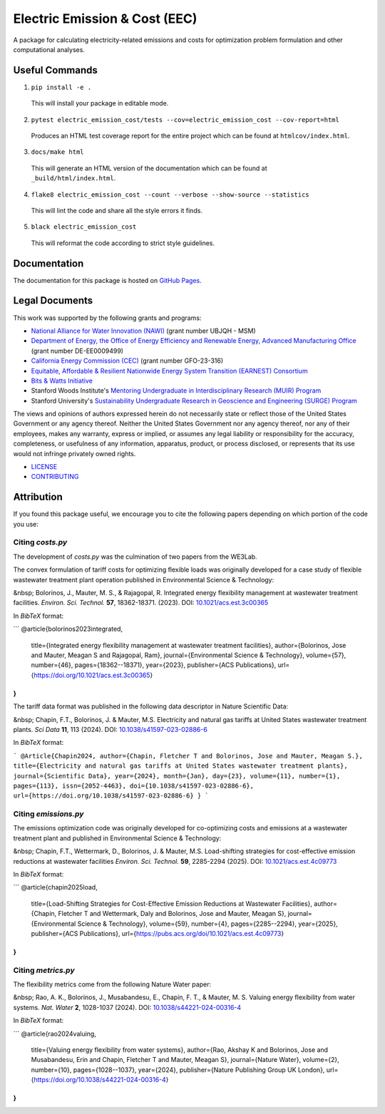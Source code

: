 ******************************
Electric Emission & Cost (EEC)
******************************

.. image::
   https://github.com/we3lab/electric-emission-cost/workflows/Build%20Main/badge.svg
   :height: 30
   :target: https://github.com/we3lab/electric-emission-cost/actions
   :alt: Build Status

.. image::
   https://github.com/we3lab/electric-emission-cost/workflows/Documentation/badge.svg
   :height: 30
   :target: https://we3lab.github.io/electric-emission-cost
   :alt: Documentation

.. image::
   https://codecov.io/gh/we3lab/electric-emission-cost/branch/main/graph/badge.svg
   :height: 30
   :target: https://codecov.io/gh/we3lab/electric-emission-cost
   :alt: Code Coverage

A package for calculating electricity-related emissions and costs for optimization problem formulation and other computational analyses.

Useful Commands
===============

1. ``pip install -e .``

  This will install your package in editable mode.

2. ``pytest electric_emission_cost/tests --cov=electric_emission_cost --cov-report=html``

  Produces an HTML test coverage report for the entire project which can
  be found at ``htmlcov/index.html``.

3. ``docs/make html``

  This will generate an HTML version of the documentation which can be found
  at ``_build/html/index.html``.

4. ``flake8 electric_emission_cost --count --verbose --show-source --statistics``

  This will lint the code and share all the style errors it finds.

5. ``black electric_emission_cost``

  This will reformat the code according to strict style guidelines.

Documentation
==============

The documentation for this package is hosted on `GitHub Pages <https://we3lab.github.io/electric-emission-cost>`_.

Legal Documents
===============

This work was supported by the following grants and programs:

- `National Alliance for Water Innovation (NAWI) <https://www.nawihub.org/>`_ (grant number UBJQH - MSM)
- `Department of Energy, the Office of Energy Efficiency and Renewable Energy, Advanced Manufacturing Office <https://www.energy.gov/eere/ammto/advanced-materials-and-manufacturing-technologies-office>`_ (grant number DE-EE0009499)
- `California Energy Commission (CEC) <https://www.energy.ca.gov/>`_ (grant number GFO-23-316)
- `Equitable, Affordable & Resilient Nationwide Energy System Transition (EARNEST) Consortium <https://earnest.stanford.edu/>`_
- `Bits & Watts Initiative <https://bitsandwatts.stanford.edu/>`_
- Stanford Woods Institute's `Mentoring Undergraduate in Interdisciplinary Research (MUIR) Program <https://woods.stanford.edu/educating-leaders/education-leadership-programs/mentoring-undergraduates-interdisciplinary-research>`_
- Stanford University's `Sustainability Undergraduate Research in Geoscience and Engineering (SURGE) Program <https://sustainability.stanford.edu/our-community/access-belonging-community/surge>`_

The views and opinions of authors expressed herein do not necessarily state or reflect those of the United States Government or any agency thereof. Neither the United States Government nor any agency thereof, nor any of their employees, makes any warranty, express or implied, or assumes any legal liability or responsibility for the accuracy, completeness, or usefulness of any information, apparatus, product, or process disclosed, or represents that its use would not infringe privately owned rights.

- `LICENSE <https://github.com/we3lab/electric-emission-cost/blob/main/LICENSE/>`_
- `CONTRIBUTING <https://github.com/we3lab/electric-emission-cost/blob/main/CONTRIBUTING.rst/>`_

Attribution
===========

If you found this package useful, we encourage you to cite the following papers depending on which portion of the code you use:

Citing `costs.py`
*****************

The development of `costs.py` was the culmination of two papers from the WE3Lab.

The convex formulation of tariff costs for optimizing flexible loads was originally developed for a case study of flexible wastewater treatment plant operation published in Environmental Science & Technology:

&nbsp; Bolorinos, J., Mauter, M. S., & Rajagopal, R. Integrated energy flexibility management at wastewater treatment facilities. *Environ. Sci. Technol.* **57**, 18362-18371. (2023). DOI: `10.1021/acs.est.3c00365 <https://doi.org/10.1021/acs.est.3c00365>`_

In `BibTeX` format:

```
@article{bolorinos2023integrated,
  title={Integrated energy flexibility management at wastewater treatment facilities},
  author={Bolorinos, Jose and Mauter, Meagan S and Rajagopal, Ram},
  journal={Environmental Science \& Technology},
  volume={57},
  number={46},
  pages={18362--18371},
  year={2023},
  publisher={ACS Publications},
  url={https://doi.org/10.1021/acs.est.3c00365}
}
```

The tariff data format was published in the following data descriptor in Nature Scientific Data:

&nbsp; Chapin, F.T., Bolorinos, J. & Mauter, M.S. Electricity and natural gas tariffs at United States wastewater treatment plants. *Sci Data* **11**, 113 (2024). DOI: `10.1038/s41597-023-02886-6 <https://doi.org/10.1038/s41597-023-02886-6>`_

In `BibTeX` format:

```
@Article{Chapin2024,
author={Chapin, Fletcher T and Bolorinos, Jose and Mauter, Meagan S.},
title={Electricity and natural gas tariffs at United States wastewater treatment plants},
journal={Scientific Data},
year={2024},
month={Jan},
day={23},
volume={11},
number={1},
pages={113},
issn={2052-4463},
doi={10.1038/s41597-023-02886-6},
url={https://doi.org/10.1038/s41597-023-02886-6}
}
```

Citing `emissions.py`
*********************

The emissions optimization code was originally developed for co-optimizing costs and emissions at a wastewater treatment plant and published in Environmental Science & Technology:

&nbsp; Chapin, F.T., Wettermark, D., Bolorinos, J. & Mauter, M.S. Load-shifting strategies for cost-effective emission reductions at wastewater facilities *Environ. Sci. Technol.* **59**, 2285-2294 (2025). DOI: `10.1021/acs.est.4c09773 <https://doi.org/10.1021/acs.est.4c09773>`_

In `BibTeX` format:

```
@article{chapin2025load,
  title={Load-Shifting Strategies for Cost-Effective Emission Reductions at Wastewater Facilities},
  author={Chapin, Fletcher T and Wettermark, Daly and Bolorinos, Jose and Mauter, Meagan S},
  journal={Environmental Science \& Technology},
  volume={59},
  number={4},
  pages={2285--2294},
  year={2025},
  publisher={ACS Publications},
  url={https://pubs.acs.org/doi/10.1021/acs.est.4c09773}
}
```

Citing `metrics.py`
*******************

The flexibility metrics come from the following Nature Water paper:

&nbsp; Rao, A. K., Bolorinos, J., Musabandesu, E., Chapin, F. T., & Mauter, M. S. Valuing energy flexibility from water systems. *Nat. Water* **2**, 1028-1037 (2024). DOI: `10.1038/s44221-024-00316-4 <https://doi.org/10.1038/s44221-024-00316-4>`_

In `BibTeX` format:

```
@article{rao2024valuing,
  title={Valuing energy flexibility from water systems},
  author={Rao, Akshay K and Bolorinos, Jose and Musabandesu, Erin and Chapin, Fletcher T and Mauter, Meagan S},
  journal={Nature Water},
  volume={2},
  number={10},
  pages={1028--1037},
  year={2024},
  publisher={Nature Publishing Group UK London},
  url={https://doi.org/10.1038/s44221-024-00316-4}
}
```